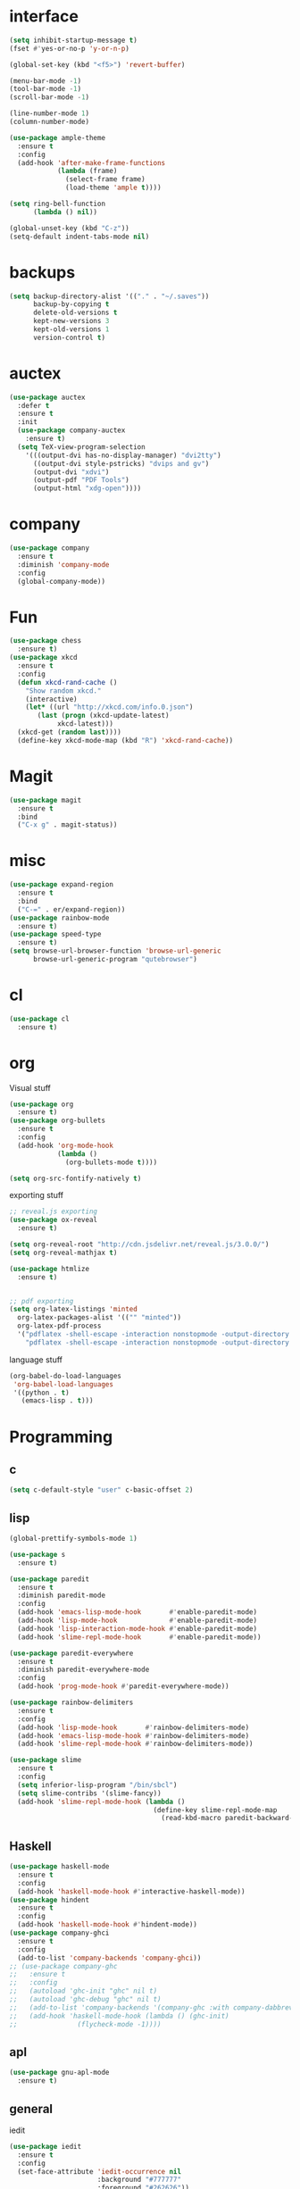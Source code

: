#+STARTUP: overview
* interface
#+BEGIN_SRC emacs-lisp
  (setq inhibit-startup-message t)
  (fset #'yes-or-no-p 'y-or-n-p)

  (global-set-key (kbd "<f5>") 'revert-buffer)

  (menu-bar-mode -1)
  (tool-bar-mode -1)
  (scroll-bar-mode -1)

  (line-number-mode 1)
  (column-number-mode)

  (use-package ample-theme
    :ensure t
    :config
    (add-hook 'after-make-frame-functions
              (lambda (frame)
                (select-frame frame)
                (load-theme 'ample t))))

  (setq ring-bell-function
        (lambda () nil))

  (global-unset-key (kbd "C-z"))
  (setq-default indent-tabs-mode nil)
#+END_SRC
* backups
#+BEGIN_SRC emacs-lisp
  (setq backup-directory-alist '(("." . "~/.saves"))
        backup-by-copying t
        delete-old-versions t
        kept-new-versions 3
        kept-old-versions 1
        version-control t)
#+END_SRC
* auctex
#+BEGIN_SRC emacs-lisp
  (use-package auctex
    :defer t
    :ensure t
    :init
    (use-package company-auctex
      :ensure t)
    (setq TeX-view-program-selection
	  '(((output-dvi has-no-display-manager) "dvi2tty")
	    ((output-dvi style-pstricks) "dvips and gv")
	    (output-dvi "xdvi")
	    (output-pdf "PDF Tools")
	    (output-html "xdg-open"))))
#+END_SRC
* company
#+BEGIN_SRC emacs-lisp
  (use-package company
    :ensure t
    :diminish 'company-mode
    :config
    (global-company-mode))
#+END_SRC
* Fun
#+BEGIN_SRC emacs-lisp
  (use-package chess
    :ensure t)
  (use-package xkcd
    :ensure t
    :config
    (defun xkcd-rand-cache ()
      "Show random xkcd."
      (interactive)
      (let* ((url "http://xkcd.com/info.0.json")
	     (last (progn (xkcd-update-latest)
			  xkcd-latest)))
	(xkcd-get (random last))))
    (define-key xkcd-mode-map (kbd "R") 'xkcd-rand-cache))

#+END_SRC
* Magit
#+BEGIN_SRC emacs-lisp
    (use-package magit
      :ensure t
      :bind
      ("C-x g" . magit-status))

#+END_SRC
* misc
#+BEGIN_SRC emacs-lisp
  (use-package expand-region
    :ensure t
    :bind
    ("C-=" . er/expand-region))
  (use-package rainbow-mode
    :ensure t)
  (use-package speed-type
    :ensure t)
  (setq browse-url-browser-function 'browse-url-generic
        browse-url-generic-program "qutebrowser")
#+END_SRC
* cl
  #+BEGIN_SRC emacs-lisp
    (use-package cl
      :ensure t)
  #+END_SRC
* org
Visual stuff
#+BEGIN_SRC emacs-lisp
  (use-package org
    :ensure t)
  (use-package org-bullets
    :ensure t
    :config
    (add-hook 'org-mode-hook
              (lambda ()
                (org-bullets-mode t))))

  (setq org-src-fontify-natively t)
#+END_SRC
exporting stuff
#+BEGIN_SRC emacs-lisp
  ;; reveal.js exporting
  (use-package ox-reveal
    :ensure t)

  (setq org-reveal-root "http://cdn.jsdelivr.net/reveal.js/3.0.0/")
  (setq org-reveal-mathjax t)

  (use-package htmlize
    :ensure t)


  ;; pdf exporting
  (setq org-latex-listings 'minted
	org-latex-packages-alist '(("" "minted"))
	org-latex-pdf-process
	'("pdflatex -shell-escape -interaction nonstopmode -output-directory %o %f"
	  "pdflatex -shell-escape -interaction nonstopmode -output-directory %o %f"))

#+END_SRC
language stuff
#+BEGIN_SRC emacs-lisp
  (org-babel-do-load-languages
   'org-babel-load-languages
   '((python . t)
     (emacs-lisp . t)))

#+END_SRC
* Programming
** c
  #+BEGIN_SRC emacs-lisp
    (setq c-default-style "user" c-basic-offset 2)
  #+END_SRC
** lisp
  #+BEGIN_SRC emacs-lisp
    (global-prettify-symbols-mode 1)

    (use-package s
      :ensure t)

    (use-package paredit
      :ensure t
      :diminish paredit-mode
      :config
      (add-hook 'emacs-lisp-mode-hook       #'enable-paredit-mode)
      (add-hook 'lisp-mode-hook             #'enable-paredit-mode)
      (add-hook 'lisp-interaction-mode-hook #'enable-paredit-mode)
      (add-hook 'slime-repl-mode-hook       #'enable-paredit-mode))

    (use-package paredit-everywhere
      :ensure t
      :diminish paredit-everywhere-mode
      :config
      (add-hook 'prog-mode-hook #'paredit-everywhere-mode))

    (use-package rainbow-delimiters
      :ensure t
      :config
      (add-hook 'lisp-mode-hook       #'rainbow-delimiters-mode)
      (add-hook 'emacs-lisp-mode-hook #'rainbow-delimiters-mode)
      (add-hook 'slime-repl-mode-hook #'rainbow-delimiters-mode))

    (use-package slime
      :ensure t
      :config
      (setq inferior-lisp-program "/bin/sbcl")
      (setq slime-contribs '(slime-fancy))
      (add-hook 'slime-repl-mode-hook (lambda ()
                                        (define-key slime-repl-mode-map
                                          (read-kbd-macro paredit-backward-delete-key) nil))))
  #+END_SRC
** Haskell
  #+BEGIN_SRC emacs-lisp
    (use-package haskell-mode
      :ensure t
      :config
      (add-hook 'haskell-mode-hook #'interactive-haskell-mode))
    (use-package hindent
      :ensure t
      :config
      (add-hook 'haskell-mode-hook #'hindent-mode))
    (use-package company-ghci
      :ensure t
      :config
      (add-to-list 'company-backends 'company-ghci))
    ;; (use-package company-ghc
    ;;   :ensure t
    ;;   :config
    ;;   (autoload 'ghc-init "ghc" nil t)
    ;;   (autoload 'ghc-debug "ghc" nil t)
    ;;   (add-to-list 'company-backends '(company-ghc :with company-dabbrev-code))
    ;;   (add-hook 'haskell-mode-hook (lambda () (ghc-init)
    ;; 				 (flycheck-mode -1))))
   #+END_SRC
** apl
   #+BEGIN_SRC emacs-lisp
     (use-package gnu-apl-mode
       :ensure t)
   #+END_SRC
** general
   iedit
   #+BEGIN_SRC emacs-lisp
     (use-package iedit
       :ensure t
       :config
       (set-face-attribute 'iedit-occurrence nil
                           :background "#777777"
                           :foreground "#262626"))
   #+END_SRC
   Fly check
   #+BEGIN_SRC emacs-lisp
     (use-package flycheck
       :ensure t
       :diminish 'flycheck-mode
       :config
       (setq flycheck-indication-mode nil)
       (setq flycheck-idle-change-delay 1.5)
       (add-hook 'prog-mode-hook (lambda () (flycheck-mode 1)))
       (add-hook 'emacs-lisp-mode-hook (lambda () (flycheck-mode -1))))
   #+END_SRC
   To delete trailing whitespace
   #+BEGIN_SRC emacs-lisp
     (add-hook 'before-save-hook 'my-prog-nuke-trailing-whitespace)
     (defun my-prog-nuke-trailing-whitespace ()
       (when (derived-mode-p 'prog-mode)
	 (delete-trailing-whitespace)))
   #+END_SRC
* swiper/ivy
#+BEGIN_SRC emacs-lisp
  (use-package swiper
    :ensure t
    :diminish ivy-mode
    :init
    (use-package counsel
      :ensure t
      :bind
      ("C-x C-f" . counsel-find-file)
      ("M-x" . counsel-M-x)
      ("<menu>" . counsel-M-x))
    (ivy-mode 1)
    (setq ivy-re-builders-alist
	  '((counsel-find-file . ivy--regex-fuzzy)
	   (t . ivy--regex-plus)))
    :bind
    ("C-s" . swiper)
    ("C-r" . swiper))
#+END_SRC
* try
#+BEGIN_SRC emacs-lisp
  (use-package try
    :ensure t)
#+END_SRC
* undo-tree
#+BEGIN_SRC emacs-lisp
  (use-package undo-tree
    :ensure t
    :config
    (global-undo-tree-mode)
    :diminish 'undo-tree-mode)
#+END_SRC
* pdf-tools
 #+BEGIN_SRC emacs-lisp
   (use-package pdf-tools
     :ensure t
     :config
     (pdf-tools-install)
     (define-key pdf-view-mode-map (kbd "C-s") 'isearch-forward))
 #+END_SRC
* lockstep
#+BEGIN_SRC emacs-lisp
  (use-package lockstep
    :load-path "~/.emacs.d/lisp/")
#+END_SRC
